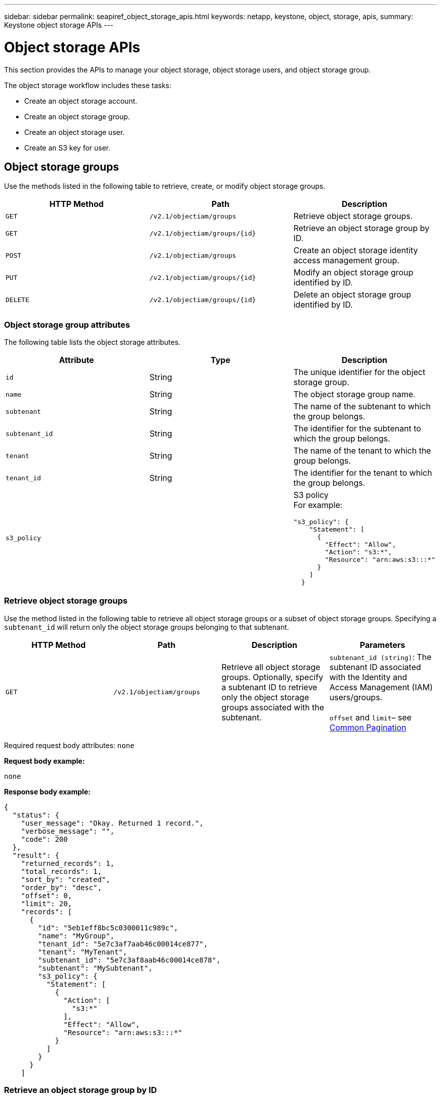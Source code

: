 ---
sidebar: sidebar
permalink: seapiref_object_storage_apis.html
keywords: netapp, keystone, object, storage, apis,
summary: Keystone object storage APIs
---

= Object storage APIs
:hardbreaks:
:nofooter:
:icons: font
:linkattrs:
:imagesdir: ./media/

//
// This file was created with NDAC Version 2.0 (August 17, 2020)
//
// 2020-10-19 09:25:09.772697
//

[.lead]
This section provides the APIs to manage your object storage, object storage users, and object storage group.

The object storage workflow includes these tasks:

* Create an object storage account.
* Create an object storage group.
* Create an object storage user.
* Create an S3 key for user.

== Object storage groups

Use the methods listed in the following table to retrieve, create, or modify object storage groups.

|===
|HTTP Method |Path |Description

|`GET`
|`/v2.1/objectiam/groups`
|Retrieve object storage groups.
|`GET`
|`/v2.1/objectiam/groups/{id}`
|Retrieve an object storage group by ID.
|`POST`
|`/v2.1/objectiam/groups`
|Create an object storage identity access management group.
|`PUT`
|`/v2.1/objectiam/groups/{id}`
|Modify an object storage group identified by ID.
|`DELETE`
|`/v2.1/objectiam/groups/{id}`
|Delete an object storage group identified by ID.
|===

=== Object storage group attributes

The following table lists the object storage attributes.

|===
|Attribute |Type |Description

|`id`
|String
|The unique identifier for the object storage group.
|`name`
|String
|The object storage group name.
|`subtenant`
|String
|The name of the subtenant to which the group belongs.
|`subtenant_id`
|String
|The identifier for the subtenant to which the group belongs.
|`tenant`
|String
|The name of the tenant to which the group belongs.
|`tenant_id`
|String
|The identifier for the tenant to which the group belongs.
|`s3_policy`
|
a|S3 policy
For example:
----
"s3_policy": {
    "Statement": [
      {
        "Effect": "Allow",
        "Action": "s3:*",
        "Resource": "arn:aws:s3:::*"
      }
    ]
  }
----
|===

=== Retrieve object storage groups

Use the method listed in the following table to retrieve all object storage groups or a subset of object storage groups. Specifying a `subtenant_id` will return only the object storage groups belonging to that subtenant.

|===
|HTTP Method |Path |Description |Parameters

|`GET`
|`/v2.1/objectiam/groups`
|Retrieve all object storage groups. Optionally, specify a subtenant ID to retrieve only the object storage groups associated with the subtenant.
|`subtenant_id (string)`: The subtenant ID associated with the Identity and Access Management (IAM) users/groups.

`offset` and `limit`– see link:seapiref_netapp_service_engine_rest_apis.html#pagination>[Common Pagination]
|===

Required request body attributes: `none`

*Request body example:*

....
none
....

*Response body example:*

....
{
  "status": {
    "user_message": "Okay. Returned 1 record.",
    "verbose_message": "",
    "code": 200
  },
  "result": {
    "returned_records": 1,
    "total_records": 1,
    "sort_by": "created",
    "order_by": "desc",
    "offset": 0,
    "limit": 20,
    "records": [
      {
        "id": "5eb1eff8bc5c0300011c989c",
        "name": "MyGroup",
        "tenant_id": "5e7c3af7aab46c00014ce877",
        "tenant": "MyTenant",
        "subtenant_id": "5e7c3af8aab46c00014ce878",
        "subtenant": "MySubtenant",
        "s3_policy": {
          "Statement": [
            {
              "Action": [
                "s3:*"
              ],
              "Effect": "Allow",
              "Resource": "arn:aws:s3:::*"
            }
          ]
        }
      }
    ]

....

=== Retrieve an object storage group by ID

Use the method listed in the following table to retrieve an object storage group by ID.

|===
|HTTP Method |Path |Description |Parameters

|`GET`
|`/v2.1/objectiam/groups/{id}`
|Retrieve an object storage group by ID.
|`id (string)`: The unique identifier of the object storage group.
|===

Required request body attributes: `none`

*Request body example:*

....
none
....

*Response body example:*

....
{
  "status": {
    "user_message": "Okay. Returned 1 record.",
    "verbose_message": "",
    "code": 200
  },
  "result": {
    "returned_records": 1,
    "records": [
      {
        "id": "5eb1eff8bc5c0300011c989c",
        "name": "MyGroup",
        "tenant_id": "5e7c3af7aab46c00014ce877",
        "tenant": "MyTenant",
        "subtenant_id": "5e7c3af8aab46c00014ce878",
        "subtenant": "MySubtenant",
        "s3_policy": {
          "Statement": [
            {
              "Action": [
                "s3:*"
              ],
              "Effect": "Allow",
              "Resource": "arn:aws:s3:::*"
            }
          ]
        }
      }
    ]
  }
....

=== Create an object storage group

Use the method listed in the following to create an object storage group.

|===
|HTTP Method |Path |Description |Parameters

|`POST`
|`/v2.1/objectiam/groups/`
|Create a new object storage group service to host object storage users.
|None
|===

Required request body attributes: `name`, `subtenant_id`, `s3Policy`

*Request body example:*

....
{
  "name": "MyNewGroup",
  "subtenant_id": "5e7c3af8aab46c00014ce878",
  "s3_policy": {
    "Statement": [
      {
        "Effect": "Allow",
        "Action": "s3:*",
        "Resource": "arn:aws:s3:::*"
      }
    ]
  }
}
....

*Response body example:*

....
{
  "status": {
    "user_message": "Okay. Accepted for processing.",
    "verbose_message": "",
    "code": 202
  },
  "result": {
    "returned_records": 1,
    "records": [
      {
        "id": "5ed5fa312c356a0001a73841",
        "action": "create",
        "job_summary": "Create request is successfully submitted",
        "created": "2020-06-02T07:05:21.130260774Z",
        "updated": "2020-06-02T07:05:21.130260774Z",
        "object_id": "5ed5fa312c356a0001a73840",
        "object_type": "sg_groups",
        "object_name": "MyNewGroup",
        "status": "pending",
        "status_detail": "",
        "last_error": "",
        "user_id": "5ec626c0f038943eb46b0af1",
        "job_tasks": null
      }
    ]
  }
}
....

=== Modify an object storage group

Use the method listed in the following table to modify an object storage group.

|===
|HTTP Method |Path |Description |Parameters

|`PUT`
|`/v2.1/objectiam/groups/{id}`
|Modify an object storage group.
|`id (string)`: The unique identifier of the object storage group.
|===

Required request body attributes: `name`, `subtenant_id`, `s3Policy`

*Request body example:*

....
{
  "s3_policy": {
    "Statement": [
        {
        "Action": [
            "s3:ListAllMyBuckets",
            "s3:ListBucket",
            "s3:ListBucketVersions",
            "s3:GetObject",
            "s3:GetObjectTagging",
            "s3:GetObjectVersion",
            "s3:GetObjectVersionTagging"
        ],
        "Effect": "Allow",
        "Resource": "arn:aws:s3:::*"
        }
    ]
  }
}
....

*Response body example:*

....
{
  "status": {
    "user_message": "Okay. Accepted for processing.",
    "verbose_message": "",
    "code": 202
  },
  "result": {
    "returned_records": 1,
    "records": [
      {
        "id": "5ed5fe822c356a0001a73859",
        "action": "update",
        "job_summary": "Update request is successfully submitted",
        "created": "2020-06-02T07:23:46.43550235Z",
        "updated": "2020-06-02T07:23:46.43550235Z",
        "object_id": "5ed5fa312c356a0001a73840",
        "object_type": "sg_groups",
        "object_name": "MyNewGroup",
        "status": "pending",
        "status_detail": "",
        "last_error": "",
        "user_id": "5ec626c0f038943eb46b0af1",
        "job_tasks": null
      }
    ]
  }
}
....

=== Delete an object storage group by ID

Use the method listed in the following table to delete an object storage group by ID.

|===
|HTTP Method |Path |Description |Parameters

|`Delete`
|`/v2.1/objectiam/groups/{id}`
|Delete an object storage group by ID.
|`id (string)`: The unique identifier of the object storage group.
|===

Required request body attributes: `none`

*Request body example:*

....
none
....

*Response body example:*

....
{
  "status": {
    "user_message": "Okay. Returned 1 record.",
    "verbose_message": "",
    "code": 200
  },
  "result": {
    "returned_records": 1,
    "records": [
      {
        "id": "5eb1eff8bc5c0300011c989c",
        "name": "MyGroup",
        "tenant_id": "5e7c3af7aab46c00014ce877",
        "tenant": "MyTenant",
        "subtenant_id": "5e7c3af8aab46c00014ce878",
        "subtenant": "MySubtenant",
        "s3_policy": {
          "Statement": [
            {
              "Action": [
                "s3:*"
              ],
              "Effect": "Allow",
              "Resource": "arn:aws:s3:::*"
            }
          ]
        }
      }
    ]
  }
....

== Object storage users

Use the methods listed in the following table to perform the following tasks:

* Retrieve, create, or modify object storage users.
* Create S3 keys, retrieve S3 keys for a user, or retrieve keys by key ID.

|===
|HTTP Method |Path |Description

|`GET`
|`/v2.1/objectiam/users`
|Retrieve object storage users.
|`GET`
|`/v2.1/objectiam/users/{id}`
|Retrieve an object storage user by ID.
|`POST`
|`/v2.1/objectiam/users`
|Create an object storage user.
|`PUT`
|`/v2.1/objectiam/users/{id}`
|Modify an object storage user identified by ID.
|`DELETE`
|`/v2.1/objectiam/users/{id}`
|Delete an object storage user by ID.
|`GET`
|`/v2.1/objectiam/users/{user_id}/s3keys`
|Get all S3 keys mapped to a user.
|`POST`
|`/v2.1/objectiam/users/{user_id}/s3keys`
|Create S3 keys.
|`GET`
|`/v2.1/objectiam/users/{user_id}/s3keys/{key_id}`
|Get S3 keys by key ID.
|`DELETE`
|`/v2.1/objectiam/users/{user_id}/s3keys/{key_id}`
|Delete S3 keys by key ID.
|===

=== Object storage user attributes

The following table lists the object storage user attributes.

|===
|Attribute |Type |Description

|`id`
|String
|The unique identifier for the object storage user.
|`display_name`
|String
|The display name of the user.
|`subtenant`
|String
|The name of the subtenant to which the user belongs.
|`subtenant_id`
|String
|The identifier for the subtenant to which the user belongs.
|`tenant`
|String
|The name of the tenant to which the user belongs.
|`tenant_id`
|String
|The identifier for the tenant to which the user belongs.
|`objectiam_user_urn`
|String
|The URN.
|`sg_group_membership`
|String
|NetApp StorageGRID group memberships.
For example:
"sg_group_membership": [
"5d2fb0fb4f47df00015274e3"
]
|===

=== Retrieve object storage users

Use the method listed in the following table to retrieve all object storage users or a subset of object storage users. Specifying a `subtenant_id` will return only the object storage groups belonging to that subtenant.

|===
|HTTP Method |Path |Description |Parameters

|`GET`
|`/v2.1/objectiam/users`
|Retrieve all object storage users.
|`subtenant_id (string)`: The subtenant ID associated with the IAM users/groups.

`offset` and `limit` – see link:seapiref_netapp_service_engine_rest_apis.html#pagination>[Common Pagination]
|===

Required request body attributes: `none`

*Request body example:*

....
none
....

*Response body example:*

....
{
  "status": {
    "user_message": "Okay. Returned 1 record.",
    "verbose_message": "",
    "code": 200
  },
  "result": {
    "returned_records": 1,
    "total_records": 1,
    "sort_by": "created",
    "order_by": "desc",
    "offset": 0,
    "limit": 20,
    "records": [
      {
        "id": "5eb2212d1cbe3b000134762e",
        "display_name": "MyUser",
        "subtenant": "MySubtenant",
        "subtenant_id": "5e7c3af8aab46c00014ce878",
        "tenant_id": "5e7c3af7aab46c00014ce877",
        "tenant": "MyTenant",
        "objectiam_user_urn": "urn:sgws:identity::96465636379595351967:user/myuser",
        "sg_group_membership": [
          "5eb1eff8bc5c0300011c989c"
        ]
      }
    ]
  }
}
....

=== Retrieve an object storage user by ID

Use the method listed in the following table to retrieve an object storage use by ID.

|===
|HTTP Method |Path |Description |Parameters

|`GET`
|`/v2.1/objectiam/users{id}`
|Retrieve an object storage user by ID.
|`id`: The object storage account ID.
|===

Required request body attributes: `none`

*Request body example:*

....
none
....

*Response body example:*

....
{
  "status": {
    "user_message": "Okay. Returned 1 record.",
    "verbose_message": "",
    "code": 200
  },
  "result": {
    "returned_records": 1,
    "records": [
      {
        "id": "5eb2212d1cbe3b000134762e",
        "display_name": "MyUser",
        "subtenant": "MySubtenant",
        "subtenant_id": "5e7c3af8aab46c00014ce878",
        "tenant_id": "5e7c3af7aab46c00014ce877",
        "tenant": "MyTenant",
        "objectiam_user_urn": "urn:sgws:identity::96465636379595351967:user/myuser",
        "sg_group_membership": [
          "5eb1eff8bc5c0300011c989c"
        ]
      }
    ]
  }
}
....

=== Create an object storage user

Use the method listed in the following table to create an object storage user.

|===
|HTTP Method |Path |Description |Parameters

|`POST`
|`/v2.1/objectiam/users`
|Create a new object storage user.
|None
|===

Required request body attributes: `display_name`, `subtenant_id`, `sg_group_membership`

*Request body example:*

....
{
  "display_name": "MyUserName",
  "subtenant_id": "5e7c3af8aab46c00014ce878",
  "sg_group_membership": [
    "5ed5fa312c356a0001a73840"
  ]
}
....

*Response body example:*

....
{
  "status": {
    "user_message": "Okay. Accepted for processing.",
    "verbose_message": "",
    "code": 202
  },
  "result": {
    "returned_records": 1,
    "records": [
      {
        "id": "5ed603712c356a0001a7386c",
        "action": "create",
        "job_summary": "Activate request is successfully submitted",
        "created": "2020-06-02T07:44:49.647815816Z",
        "updated": "2020-06-02T07:44:49.647815816Z",
        "object_id": "5ed603712c356a0001a7386d",
        "object_type": "sg_users",
        "object_name": "MyUserName",
        "status": "pending",
        "status_detail": "",
        "last_error": "",
        "user_id": "5ec626c0f038943eb46b0af1",
        "job_tasks": null
      }
    ]
  }
}
....

=== Modify an object storage user

Use the method listed in the following table to modify an object storage user.

|===
|HTTP Method |Path |Description |Parameters

|`PUT`
|`/v2.1/objectiam/users/{id}`
|Modify an object storage user identified by ID.
|`id`: The object storage user ID.
|===

Required request body attributes: `display_name`, `subtenant_id`, `sg_group_membership`

*Request body example:*

....
{
  "display_name": "MyModifiedObjectStorageUser",
  "subtenant_id": "5e57a465896bd80001dd4961",
  "sg_group_membership": [
    "5e60754f9b64790001fe937b"
  ]
}
....

*Response body example:*

....
{
  "status": {
    "user_message": "Okay. Accepted for processing.",
    "verbose_message": "",
    "code": 202
  },
  "result": {
    "returned_records": 1,
    "records": [
      {
        "id": "5ed604002c356a0001a73880",
        "action": "update",
        "job_summary": "Update request is successfully submitted",
        "created": "2020-06-02T07:47:12.205889873Z",
        "updated": "2020-06-02T07:47:12.205889873Z",
        "object_id": "5ed603712c356a0001a7386d",
        "object_type": "sg_users",
        "object_name": "MyUserName",
        "status": "pending",
        "status_detail": "",
        "last_error": "",
        "user_id": "5ec626c0f038943eb46b0af1",
        "job_tasks": null
      }
    ]
  }
}
....

=== Map all S3 keys to an object storage user

Use the method listed in the following table to map all S3 keys to an object storage user.

|===
|HTTP Method |Path |Description |Parameters

|`GET`
|`/v2.1/objectiam/users/{user_id}/s3keys`
|Create an S3 key for an object storage user.
|`user_id (string)`: The object storage user identifier.
|===

Required request body attributes: `none`

*Request body example:*


....
none
....

*Response body example:*

....
{
  "status": {
    "user_message": "Okay. Returned 1 record.",
    "verbose_message": "",
    "code": 200
  },
  "result": {
    "returned_records": 1,
    "records": [
      {
        "id": "5e66de2509a74c0001b895e7",
        "display_name": "****************HNDE",
        "subtenant_id": "5e57a465896bd80001dd4961",
        "subtenant": "BProject",
        "objectiam_user_id": "5e66c77809a74c0001b89598",
        "objectiam_user": "MyNewObjectStorageUser",
        "objectiam_user_urn": "urn:sgws:identity::09936502886898621050:user/mynewobjectstorageuser",
        "expires": "2020-04-07T10:40:52Z"
      }
    ]
....

=== Create an S3 key for an object storage user

Use the method listed in the following to create an S3 key for an object storage user.

|===
|HTTP Method |Path |Description |Parameters

|`POST`
|`/v2.1/objectiam/users/{user_id}/s3keys`
|Create an S3 key for an object storage user.
|`user_id (string)`: The object storage user identifier.
|===

Required request body attributes: `expires` (string)

[NOTE]
The key expiry date/time is set in UTC—it must be set in the future.

*Request body example:*

....
{
  "expires": "2020-04-07T10:40:52Z"
}
....

*Response body example:*

....
  "status": {
    "user_message": "Okay. Returned 1 record.",
    "verbose_message": "",
    "code": 200
  },
  "result": {
    "total_records": 1,
    "records": [
      {
        "id": "5e66de2509a74c0001b895e7",
        "display_name": "****************HNDE",
        "subtenant_id": "5e57a465896bd80001dd4961",
        "subtenant": "BProject",
        "objectiam_user_id": "5e66c77809a74c0001b89598",
        "objectiam_user": "MyNewObjectStorageUser",
        "objectiam_user_urn": "urn:sgws:identity::09936502886898621050:user/mynewobjectstorageuser",
        "expires": "2020-04-07T10:40:52Z",
        "access_key": "PL86KPEBN6XT4T7UHNDE",
        "secret_key": "FlD/YWAM7JMr9gG8pumU8dzvcTLMzLYtUe2lNzcA"
      }
    ]
  }
}
....

=== Get S3 keys for an object storage user by key ID

Use the method listed in the following table to get S3 keys for an object storage user by key ID.

|===
|HTTP Method |Path |Description |Parameters

|`GET`
|`/v2.1/objectiam/users/{user_id}/s3keys/{key_id}`
|Get S3 keys by key ID.
a|* `user_id (string)`: The object storage user ID. For example: 5e66c77809a74c0001b89598
* `key_id (string)`: S3 key For example: 5e66de2509a74c0001b895e7
|===

Required request body attributes: `none`

*Request body example:*

....
none
....

*Response body example:*

....
{
  "status": {
    "user_message": "Okay. Returned 1 record.",
    "verbose_message": "",
    "code": 200
  },
  "result": {
    "returned_records": 1,
    "records": [
      {
        "id": "5ecc7bb9b5d2730001f798fb",
        "display_name": "****************XCXD",
        "subtenant_id": "5e7c3af8aab46c00014ce878",
        "subtenant": "MySubtenant",
        "objectiam_user_id": "5eb2212d1cbe3b000134762e",
        "objectiam_user": "MyUser",
        "objectiam_user_urn": "urn:sgws:identity::96465636379595351967:user/myuser",
        "expires": "2020-05-27T00:00:00Z"
      }
    ]
  }
}
....

=== Delete an S3 key by key ID

Use the method listed in the following table to delete an S3 key by key ID.

|===
|HTTP Method |Path |Description |Parameters

|`Delete`
|`/v2.1/objectiam/users/{user_id}/s3keys/{key_id}`
|Delete S3 key by key ID.
a|* `user_id (string)`: The object storage user ID.
For example: 5e66c77809a74c0001b89598

* `key_id (string)`: S3 key For example: 5e66de2509a74c0001b895e7
|===

Required request body attributes: `none`

*Request body example:*

....
none
....

*Response body example:*

....
No content to return for succesful execution
....

== Object storage accounts

Use the methods listed in the following table to perform the following tasks:

* Retrieve, activate, or modify object storage accounts.
* Create S3 buckets.

|===
|HTTP Method |Path |Description

|`GET`
|`/v2.1/objectstorage/accounts`
|Retrieve object storage accounts.
|`GET`
|`/v2.1/objectstorage/accounts/{id}`
|Retrieve an object storage account by ID.
|`POST`
|`/v2.1/objectstorage/accounts`
|Create an object storage account.
|`PUT`
|`/v2.1/objectstorage/accounts/{id}`
|Modify an object storage account identified by ID.
|`DELETE`
|`/v2.1/objectstorage/accounts/{id}`
|Modify an object storage account identified by ID.
|`GET`
|`/v2.1/objectstorage/buckets`
|Get S3 buckets.
|`POST`
|`/v2.1/objectstorage/buckets`
|Create S3 buckets.
|===

=== Object storage account attributes

The following table lists the object storage account attributes.

|===
|Attribute |Type |Description

|`id`
|String
|The unique identifier of the object storage user.
|`subtenant_id`
|String
|The identifier of the instance of a subtenant object.
|`quota_gb`
|Integer
|The size of the share or disk.
|===

=== Retrieve all object storage accounts

Use the method listed in the following table to retrieve all object storage accounts or a subset of object storage accounts.

|===
|HTTP Method |Path |Description |Parameters

|`GET`
|`/v2.1/objectstorage/accounts`
|Retrieve all object storage users.
|`offset` and `limit`– .
see link:seapiref_netapp_service_engine_rest_apis.html#pagination>[Common Pagination]
|===

Required request body attributes: `none`

*Request body example:*

....
none
....

*Response body example*

....
{
  "status": {
    "user_message": "Okay. Returned 1 record.",
    "verbose_message": "",
    "code": 200
  },
  "result": {
    "returned_records": 1,
    "total_records": 19,
    "sort_by": "created",
    "order_by": "desc",
    "offset": 3,
    "limit": 1,
    "records": [
      {
        "id": "5ec6119e6344d000014cdc41",
        "name": "MyTenant - MySubtenant",
        "subtenant": " MySubtenant",
        "subtenant_id": "5ea8c5e083a9f80001b9d705",
        "tenant": "E- MyTenant",
        "tenant_id": "5d914499869caefed0f39eee",
        "sg_account_id": "29420999312809208626",
        "quota_gb": 100,
        "sg_instance_name": "NSE StorageGRID Dev1",
        "sg_instance_id": "5e3ba2840271823644cb8ab6"
      }
    ]
  }
}
....

=== Retrieve an object storage account by ID

Use the method listed in the following table to retrieve an object storage account by ID.

|===
|HTTP Method |Path |Description |Parameters

|`GET`
|`/v2.1/objectstorage/accounts/{id}`
|Retrieve an object storage account by ID.
|`id`: The object storage account ID.
|===

Required request body attributes: `none`

*Request body example:*

....
none
....

*Response body example:*

....
{
  "status": {
    "user_message": "Okay. Returned 1 record.",
    "verbose_message": "",
    "code": 200
  },
  "result": {
    "returned_records": 1,
    "records": [
      {
        "id": "5ec6119e6344d000014cdc41",
        "name": "MyTenant - MySubtennant",
        "subtenant": " MySubtennant",
        "subtenant_id": "5ea8c5e083a9f80001b9d705",
        "tenant": " MyTenant",
        "tenant_id": "5d914499869caefed0f39eee",
        "sg_account_id": "29420999312809208626",
        "quota_gb": 100,
        "sg_instance_name": "NSE StorageGRID Dev1",
        "sg_instance_id": "5e3ba2840271823644cb8ab6"
      }
    ]
  }
....

=== Activate an object storage account

Use the method listed in the following table to activate an object storage account.

|===
|HTTP Method |Path |Description |Parameters

|`POST`
|`/v2.1/objectstorage/accounts`
|Activate an object storage service.
|None
|===

Required request body attributes: `subtenant_id, quota_gb`

*Request body example:*

....
{
  "subtenant_id": "5ecefbbef418b40001f20bd6",
  "quota_gb": 20
}
....

*Response body example:*

....
{
  "status": {
    "user_message": "Okay. Accepted for processing.",
    "verbose_message": "",
    "code": 202
  },
  "result": {
    "returned_records": 1,
    "records": [
      {
        "id": "5ed608542c356a0001a73893",
        "action": "create",
        "job_summary": "Activate request for Sub Tenant MyNewSubtenant is successfully submitted",
        "created": "2020-06-02T08:05:40.017362022Z",
        "updated": "2020-06-02T08:05:40.017362022Z",
        "object_id": "5ed608542c356a0001a73894",
        "object_type": "sg_accounts",
        "object_name": "MyTenant - MyNewSubtenant",
        "status": "pending",
        "status_detail": "",
        "last_error": "",
        "user_id": "5ec626c0f038943eb46b0af1",
        "job_tasks": null
      }
    ]
  }
}
....

=== Modify an object storage account

Use the method listed in the following table to modify an object storage account.

|===
|HTTP Method |Path |Description |Parameters

|`PUT`
|`/v2.1/objectstorage/accounts/{id}`
|Modify an object storage service (such as, change the quota).
|`id (string)`: The object storage account ID.
|===

Required request body attributes: `name`, `subtenant_id`, `quota_gb`

*Request body example:*

....
{
  "name": "MyTenant - MyNewSubtenant",
  "subtenant_id": "5ecefbbef418b40001f20bd6",
  "quota_gb": 30
}
....

*Response body example:*

....
{
  "status": {
    "user_message": "Okay. Accepted for processing.",
    "verbose_message": "",
    "code": 202
  },
  "result": {
    "returned_records": 1,
    "records": [
      {
        "id": "5ed609162c356a0001a73899",
        "action": "update",
        "job_summary": "Update request is successfully submitted",
        "created": "2020-06-02T08:08:54.841652098Z",
        "updated": "2020-06-02T08:08:54.841652098Z",
        "object_id": "5ed608542c356a0001a73894",
        "object_type": "sg_accounts",
        "object_name": "MyTenant - MyNewSubtenant",
        "status": "pending",
        "status_detail": "",
        "last_error": "",
        "user_id": "5ec626c0f038943eb46b0af1",
        "job_tasks": null
      }
    ]
  }
}
....

=== Delete an object storage account

Before you can delete an object storage account, you must first delete all associated groups, users, and buckets. Use the method listed in the following table to delete an object storage account.

[NOTE]
Use your S3 compatible utility to delete buckets. It is not possible to delete buckets from NetApp Service Engine.

|===
|HTTP Method |Path |Description |Parameters

|`Delete`
|`/v2.1/objectstorage/accounts/{id}`
|Delete an object storage account.
|`id (string)`: The object storage account ID.
|===

Required request body attributes: `none`

*Request body example:*

....
{
  "name": "MyTenant - MyNewSubtenant",
  "subtenant_id": "5ecefbbef418b40001f20bd6",
  "quota_gb": 30
}
....

*Response body example:*

....
{
  "status": {
    "user_message": "string",
    "verbose_message": "string",
    "code": "string"
  },
  "result": {
    "returned_records": 1,
    "records": [
      {
        "id": "5d2fb0fb4f47df00015274e3",
        "action": "string",
        "object_id": "5d2fb0fb4f47df00015274e3",
        "object_type": "string",
        "status": "string",
        "status_detail": "string",
        "last_error": "string",
        "user_id": "5d2fb0fb4f47df00015274e3",
        "link": "string"
      }
    ]
  }
}
....

== Object storage buckets

Use the APIs in the following table to create and retrieve object storage buckets.

|===
|HTTP Method |Path |Description

|`GET`
|`/v2.1/objectstorage/buckets`
|Retrieve object storage buckets.
|`POST`
|`/v2.1/objectstorage/buckets`
|Create an object storage bucket.
|===

=== Object storage bucket attributes

The following table lists the object storage bucket attributes.

|===
|Attribute |Type |Description

|`id`
|String
|The unique identifier for the object storage user.
|`Name`
|String
|The bucket name.
|`subtenant_id`
|String
|The identifier of the subtenant to which the bucket belongs.
|===

=== Retrieve S3 buckets

Use the method listed in the following table to retrieve S3 buckets.

|===
|HTTP Method |Path |Description |Parameters

|`GET`
|`/v2.1/objectstorage/buckets`
|Retrieve S3 buckets.
|`Subtenant_id`: The subtenant that owns the bucket.
|===

Required request body attributes: `none`

*Request body example:*

....
none
....

*Response body example:*

....
{
  "status": {
    "user_message": "Okay. Returned 1 record.",
    "verbose_message": "",
    "code": 200
  },
  "result": {
    "returned_records": 1,
    "records": [
      {
        "creationTime": "2020-06-02T08:13:25.695Z",
        "name": "mybucket"
      }
    ]
  }
}
....

=== Create S3 buckets

Use the method listed in the following table to create an S3 bucket.

[NOTE]
Before you can create a bucket, an object storage account for the subtenant must exist.

|===
|HTTP Method |Path |Description |Parameters

|`POST`
|`/v2.1/objectstorage/buckets`
|Create an S3 bucket.
|None
|===

Required request body attributes:

* `name` (string): S3 bucket name (lowercase or numeric characters only)
* `subtenant_id` (string): ID of the subtenant to which the S3 bucket belongs

*Request body example:*

....
{
  "name": "mybucket",
  "subtenant_id": "5ecefbbef418b40001f20bd6"
}
....

*Response body example:*

....
{
  "status": {
    "user_message": "Okay. Accepted for processing.",
    "verbose_message": "",
    "code": 202
  },
  "result": {
    "returned_records": 1,
    "records": [
      {
        "id": "5ed60a232c356a0001a7389e",
        "action": "create",
        "job_summary": "Create request is successfully submitted",
        "created": "2020-06-02T08:13:23.105015108Z",
        "updated": "2020-06-02T08:13:23.105015108Z",
        "object_id": "5ed60a232c356a0001a7389f",
        "object_type": "sg_buckets",
        "object_name": "mybucket",
        "status": "pending",
        "status_detail": "",
        "last_error": "",
        "user_id": "5ec626c0f038943eb46b0af1",
        "job_tasks": null
      }
    ]
  }
}
....
